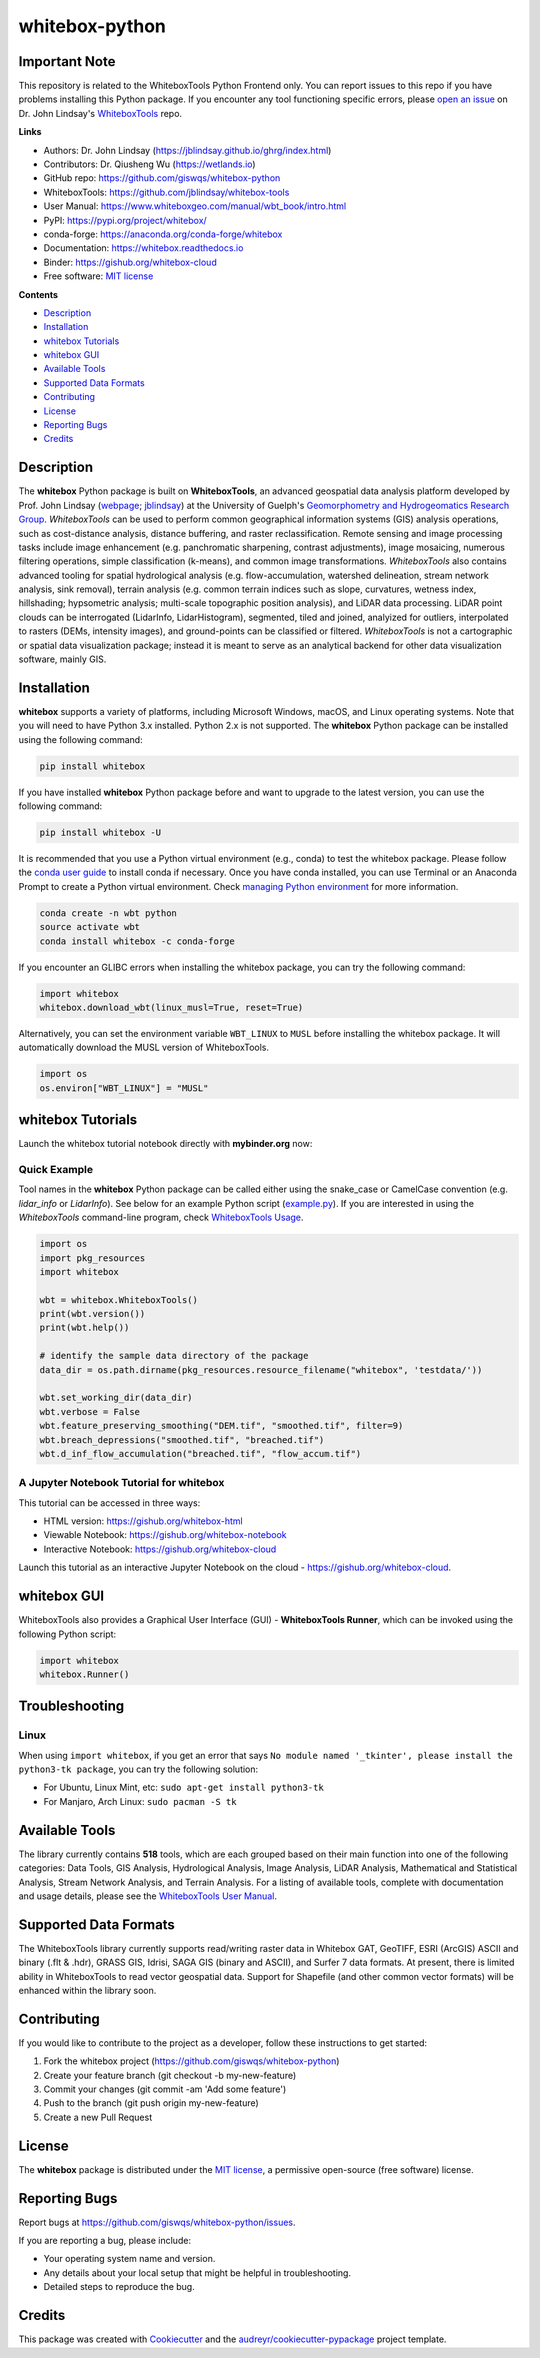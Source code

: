 ===============
whitebox-python
===============

.. image:: https://colab.research.google.com/assets/colab-badge.svg
        :target: https://gishub.org/whitebox-colab

.. image:: https://mybinder.org/badge_logo.svg 
        :target: https://gishub.org/whitebox-cloud

.. image:: https://img.shields.io/pypi/v/whitebox.svg
        :target: https://pypi.python.org/pypi/whitebox

.. image:: https://pepy.tech/badge/whitebox
        :target: https://pepy.tech/project/whitebox

.. image:: https://anaconda.org/conda-forge/whitebox/badges/version.svg
        :target: https://anaconda.org/conda-forge/whitebox

.. image:: https://img.shields.io/travis/giswqs/whitebox-python.svg
        :target: https://travis-ci.org/giswqs/whitebox-python

.. image:: https://ci.appveyor.com/api/projects/status/a7r1hna30kjbsmk3?svg=true
        :target: https://ci.appveyor.com/project/giswqs/whitebox-python

.. image:: https://readthedocs.org/projects/whitebox/badge/?version=latest
        :target: https://whitebox.readthedocs.io/en/latest/?badge=latest
        :alt: Documentation Status

.. image:: https://img.shields.io/badge/License-MIT-yellow.svg
        :target: https://opensource.org/licenses/MIT

.. image:: https://img.shields.io/twitter/follow/giswqs?style=social   
        :target: https://twitter.com/giswqs

.. image:: https://img.shields.io/badge/Donate-Buy%20me%20a%20coffee-yellowgreen.svg
        :target: https://www.buymeacoffee.com/giswqs


Important Note
--------------
.. image:: https://i.imgur.com/Ic8BA7C.png

This repository is related to the WhiteboxTools Python Frontend only. You can report issues to this repo if you have problems installing this Python package. If you encounter any tool functioning specific errors, please `open an issue`_ on Dr. John Lindsay's WhiteboxTools_ repo.  

**Links**

* Authors: Dr. John Lindsay (https://jblindsay.github.io/ghrg/index.html)
* Contributors: Dr. Qiusheng Wu (https://wetlands.io)
* GitHub repo: https://github.com/giswqs/whitebox-python
* WhiteboxTools: https://github.com/jblindsay/whitebox-tools
* User Manual: https://www.whiteboxgeo.com/manual/wbt_book/intro.html
* PyPI: https://pypi.org/project/whitebox/
* conda-forge: https://anaconda.org/conda-forge/whitebox
* Documentation: https://whitebox.readthedocs.io
* Binder: https://gishub.org/whitebox-cloud
* Free software: `MIT license`_


**Contents**

- `Description`_
- `Installation`_
- `whitebox Tutorials`_
- `whitebox GUI`_
- `Available Tools`_
- `Supported Data Formats`_
- `Contributing`_
- `License`_
- `Reporting Bugs`_
- `Credits`_



Description
-----------
The **whitebox** Python package is built on **WhiteboxTools**, an advanced geospatial data analysis platform developed by Prof. John Lindsay (webpage_; jblindsay_) at the University of Guelph's `Geomorphometry and Hydrogeomatics Research Group`_. *WhiteboxTools* can be used to perform common geographical information systems (GIS) analysis operations, such as cost-distance analysis, distance buffering, and raster reclassification. Remote sensing and image processing tasks include image enhancement (e.g. panchromatic sharpening, contrast adjustments), image mosaicing, numerous filtering operations, simple classification (k-means), and common image transformations. *WhiteboxTools* also contains advanced tooling for spatial hydrological analysis (e.g. flow-accumulation, watershed delineation, stream network analysis, sink removal), terrain analysis (e.g. common terrain indices such as slope, curvatures, wetness index, hillshading; hypsometric analysis; multi-scale topographic position analysis), and LiDAR data processing. LiDAR point clouds can be interrogated (LidarInfo, LidarHistogram), segmented, tiled and joined, analyized for outliers, interpolated to rasters (DEMs, intensity images), and ground-points can be classified or filtered. *WhiteboxTools* is not a cartographic or spatial data visualization package; instead it is meant to serve as an analytical backend for other data visualization software, mainly GIS.


Installation
------------
**whitebox** supports a variety of platforms, including Microsoft Windows, macOS, and Linux operating systems. Note that you will need to have Python 3.x installed. Python 2.x is not supported. The **whitebox** Python package can be installed using the following command: 

.. code:: python

  pip install whitebox


If you have installed **whitebox** Python package before and want to upgrade to the latest version, you can use the following command:

.. code:: python

  pip install whitebox -U


It is recommended that you use a Python virtual environment (e.g., conda) to test the whitebox package. Please follow the `conda user guide`_ to install conda if necessary. Once you have conda installed, you can use Terminal or an Anaconda Prompt to create a Python virtual environment. Check `managing Python environment`_ for more information.

.. code:: python

  conda create -n wbt python
  source activate wbt
  conda install whitebox -c conda-forge

If you encounter an GLIBC errors when installing the whitebox package, you can try the following command:

.. code:: python

  import whitebox
  whitebox.download_wbt(linux_musl=True, reset=True)


Alternatively, you can set the environment variable ``WBT_LINUX`` to ``MUSL`` before installing the whitebox package. It will automatically download the MUSL version of WhiteboxTools.

.. code:: python

  import os
  os.environ["WBT_LINUX"] = "MUSL"

whitebox Tutorials
------------------

Launch the whitebox tutorial notebook directly with **mybinder.org** now:

.. image:: https://mybinder.org/badge_logo.svg 
        :target: https://gishub.org/whitebox-cloud

Quick Example
=============

Tool names in the **whitebox** Python package can be called either using the snake_case or CamelCase convention (e.g. *lidar_info* or *LidarInfo*). See below for an example Python script (example.py_). If you are interested in using the *WhiteboxTools* command-line program, check `WhiteboxTools Usage`_.

.. code:: python

    import os
    import pkg_resources
    import whitebox

    wbt = whitebox.WhiteboxTools()
    print(wbt.version())
    print(wbt.help())

    # identify the sample data directory of the package
    data_dir = os.path.dirname(pkg_resources.resource_filename("whitebox", 'testdata/'))

    wbt.set_working_dir(data_dir)
    wbt.verbose = False
    wbt.feature_preserving_smoothing("DEM.tif", "smoothed.tif", filter=9)
    wbt.breach_depressions("smoothed.tif", "breached.tif")
    wbt.d_inf_flow_accumulation("breached.tif", "flow_accum.tif")


A Jupyter Notebook Tutorial for whitebox
========================================

This tutorial can be accessed in three ways:

- HTML version: https://gishub.org/whitebox-html
- Viewable Notebook: https://gishub.org/whitebox-notebook
- Interactive Notebook: https://gishub.org/whitebox-cloud

Launch this tutorial as an interactive Jupyter Notebook on the cloud - https://gishub.org/whitebox-cloud.

.. image:: https://i.imgur.com/LF4UE1j.gif


whitebox GUI
------------

WhiteboxTools also provides a Graphical User Interface (GUI) - **WhiteboxTools Runner**, which can be invoked using the following Python script:

.. code:: python

  import whitebox
  whitebox.Runner()

.. image:: https://wetlands.io/file/images/whitebox.png





Troubleshooting
---------------

Linux
=====
When using ``import whitebox``, if you get an error that says ``No module named '_tkinter', please install the python3-tk package``, you can try the following solution:

- For Ubuntu, Linux Mint, etc: ``sudo apt-get install python3-tk``
- For Manjaro, Arch Linux: ``sudo pacman -S tk``




Available Tools
---------------
The library currently contains **518** tools, which are each grouped based on their main function into one of the following categories: Data Tools, GIS Analysis, Hydrological Analysis, Image Analysis, LiDAR Analysis, Mathematical and Statistical Analysis, Stream Network Analysis, and Terrain Analysis. For a listing of available tools, complete with documentation and usage details, please see the `WhiteboxTools User Manual`_.


Supported Data Formats
----------------------

The WhiteboxTools library currently supports read/writing raster data in Whitebox GAT, GeoTIFF, ESRI (ArcGIS) ASCII and binary (.flt & .hdr), GRASS GIS, Idrisi, SAGA GIS (binary and ASCII), and Surfer 7 data formats. At present, there is limited ability in WhiteboxTools to read vector geospatial data. Support for Shapefile (and other common vector formats) will be enhanced within the library soon. 

Contributing
------------

If you would like to contribute to the project as a developer, follow these instructions to get started:

1. Fork the whitebox project (https://github.com/giswqs/whitebox-python)
2. Create your feature branch (git checkout -b my-new-feature)
3. Commit your changes (git commit -am 'Add some feature')
4. Push to the branch (git push origin my-new-feature)
5. Create a new Pull Request

License
-------

The **whitebox** package is distributed under the `MIT license`_, a permissive open-source (free software) license.


Reporting Bugs
--------------
Report bugs at https://github.com/giswqs/whitebox-python/issues.

If you are reporting a bug, please include:

* Your operating system name and version.
* Any details about your local setup that might be helpful in troubleshooting.
* Detailed steps to reproduce the bug.

Credits
-------

This package was created with Cookiecutter_ and the `audreyr/cookiecutter-pypackage`_ project template.

.. _Cookiecutter: https://github.com/audreyr/cookiecutter
.. _`audreyr/cookiecutter-pypackage`: https://github.com/audreyr/cookiecutter-pypackage
.. _example.py: https://github.com/giswqs/whitebox/blob/master/whitebox/example.py
.. _WhiteboxTools: https://github.com/jblindsay/whitebox-tools
.. _webpage: https://jblindsay.github.io/ghrg/index.html
.. _jblindsay: https://github.com/jblindsay
.. _`Geomorphometry and Hydrogeomatics Research Group`: https://jblindsay.github.io/ghrg/index.html
.. _`conda user guide`: https://conda.io/docs/user-guide/install/index.html
.. _`managing Python environment`: https://conda.io/docs/user-guide/tasks/manage-environments.html
.. _`WhiteboxTools Usage`: https://github.com/jblindsay/whitebox-tools#3-usage
.. _`MIT license`: https://opensource.org/licenses/MIT
.. _`open an issue`: https://github.com/jblindsay/whitebox-tools/issues
.. _`WhiteboxTools User Manual`: https://www.whiteboxgeo.com/manual/wbt_book/intro.html
